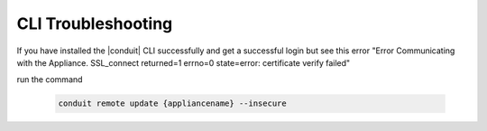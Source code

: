 CLI Troubleshooting
======================

If you have installed the |conduit| CLI successfully and get a successful login but see this error "Error Communicating with the Appliance. SSL_connect returned=1 errno=0 state=error: certificate verify failed"

run the command

  .. code-block:: bash

    conduit remote update {appliancename} --insecure
